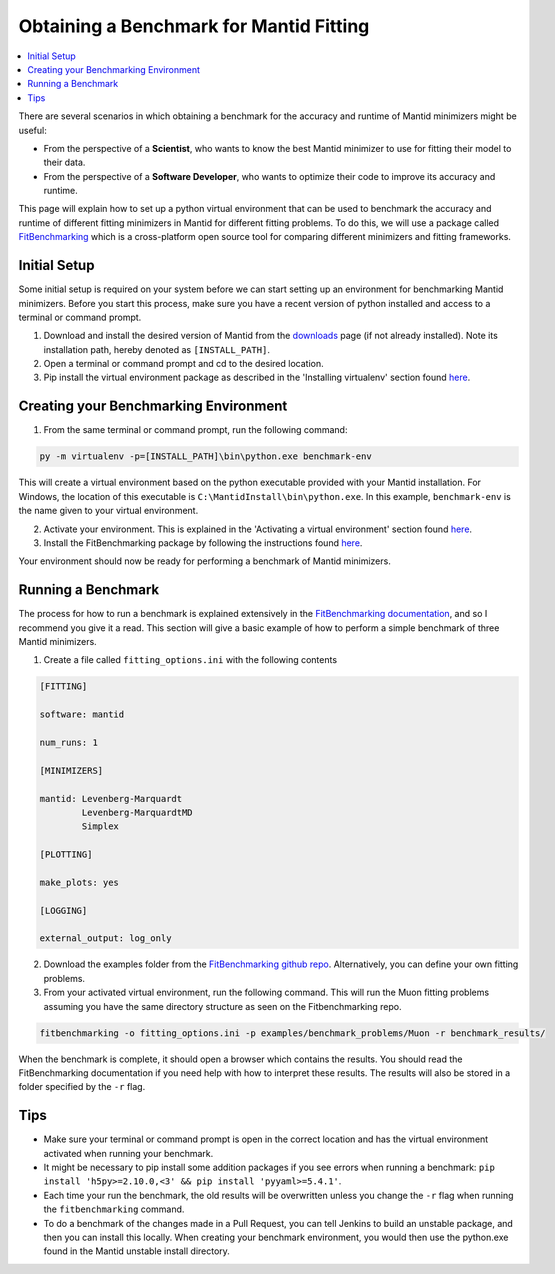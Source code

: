 .. _ObtainingABenchmarkForMantidFitting:

Obtaining a Benchmark for Mantid Fitting
========================================

.. contents::
  :local:

There are several scenarios in which obtaining a benchmark for the accuracy and runtime of Mantid minimizers might be useful:

- From the perspective of a **Scientist**, who wants to know the best Mantid minimizer to use for fitting their model to their data.
- From the perspective of a **Software Developer**, who wants to optimize their code to improve its accuracy and runtime.

This page will explain how to set up a python virtual environment that can be used to benchmark the accuracy and runtime of different fitting minimizers in Mantid for different fitting problems. To do this, we will use a package called `FitBenchmarking <https://fitbenchmarking.readthedocs.io/en/stable/>`_ which is a cross-platform open source tool for comparing different minimizers and fitting frameworks.

Initial Setup
#############

Some initial setup is required on your system before we can start setting up an environment for benchmarking Mantid minimizers. Before you start this process, make sure you have a recent version of python installed and access to a terminal or command prompt.

1. Download and install the desired version of Mantid from the `downloads <https://download.mantidproject.org/>`_ page (if not already installed). Note its installation path, hereby denoted as ``[INSTALL_PATH]``.
2. Open a terminal or command prompt and cd to the desired location.
3. Pip install the virtual environment package as described in the 'Installing virtualenv' section found `here <https://packaging.python.org/en/latest/guides/installing-using-pip-and-virtual-environments/#installing-virtualenv>`_.

Creating your Benchmarking Environment
######################################

1. From the same terminal or command prompt, run the following command:

.. code-block:: sh

  py -m virtualenv -p=[INSTALL_PATH]\bin\python.exe benchmark-env

This will create a virtual environment based on the python executable provided with your Mantid installation. For Windows, the location of this executable is ``C:\MantidInstall\bin\python.exe``. In this example, ``benchmark-env`` is the name given to your virtual environment.

2. Activate your environment. This is explained in the 'Activating a virtual environment' section found `here <https://packaging.python.org/en/latest/guides/installing-using-pip-and-virtual-environments/#activating-a-virtual-environment>`_.
3. Install the FitBenchmarking package by following the instructions found `here <https://fitbenchmarking.readthedocs.io/en/stable/users/install_instructions/fitbenchmarking.html>`_.

Your environment should now be ready for performing a benchmark of Mantid minimizers.

Running a Benchmark
###################

The process for how to run a benchmark is explained extensively in the `FitBenchmarking documentation <https://fitbenchmarking.readthedocs.io/en/stable/users/index.html>`_, and so I recommend you give it a read. This section will give a basic example of how to perform a simple benchmark of three Mantid minimizers.

1. Create a file called ``fitting_options.ini`` with the following contents

.. code-block:: text

  [FITTING]

  software: mantid

  num_runs: 1

  [MINIMIZERS]

  mantid: Levenberg-Marquardt
          Levenberg-MarquardtMD
          Simplex

  [PLOTTING]

  make_plots: yes

  [LOGGING]

  external_output: log_only


2. Download the examples folder from the `FitBenchmarking github repo <https://github.com/fitbenchmarking/fitbenchmarking>`_. Alternatively, you can define your own fitting problems.
3. From your activated virtual environment, run the following command. This will run the Muon fitting problems assuming you have the same directory structure as seen on the Fitbenchmarking repo.

.. code-block:: sh

  fitbenchmarking -o fitting_options.ini -p examples/benchmark_problems/Muon -r benchmark_results/

When the benchmark is complete, it should open a browser which contains the results. You should read the FitBenchmarking documentation if you need help with how to interpret these results. The results will also be stored in a folder specified by the ``-r`` flag.

Tips
####

* Make sure your terminal or command prompt is open in the correct location and has the virtual environment activated when running your benchmark.
* It might be necessary to pip install some addition packages if you see errors when running a benchmark: ``pip install 'h5py>=2.10.0,<3' && pip install 'pyyaml>=5.4.1'``.
* Each time your run the benchmark, the old results will be overwritten unless you change the ``-r`` flag when running the ``fitbenchmarking`` command.
* To do a benchmark of the changes made in a Pull Request, you can tell Jenkins to build an unstable package, and then you can install this locally. When creating your benchmark environment, you would then use the python.exe found in the Mantid unstable install directory.
